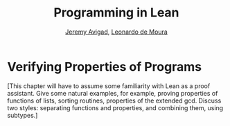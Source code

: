 #+Title: Programming in Lean
#+Author: [[http://www.andrew.cmu.edu/user/avigad][Jeremy Avigad]], [[http://leodemoura.github.io][Leonardo de Moura]]

* Verifying Properties of Programs
:PROPERTIES:
  :CUSTOM_ID: Verifying_Properties_of_Programs
:END:

[This chapter will have to assume some familiarity with Lean as a
proof assistant. Give some natural examples, for example, proving
properties of functions of lists, sorting routines, properties of the
extended gcd. Discuss two styles: separating functions and properties,
and combining them, using subtypes.]
